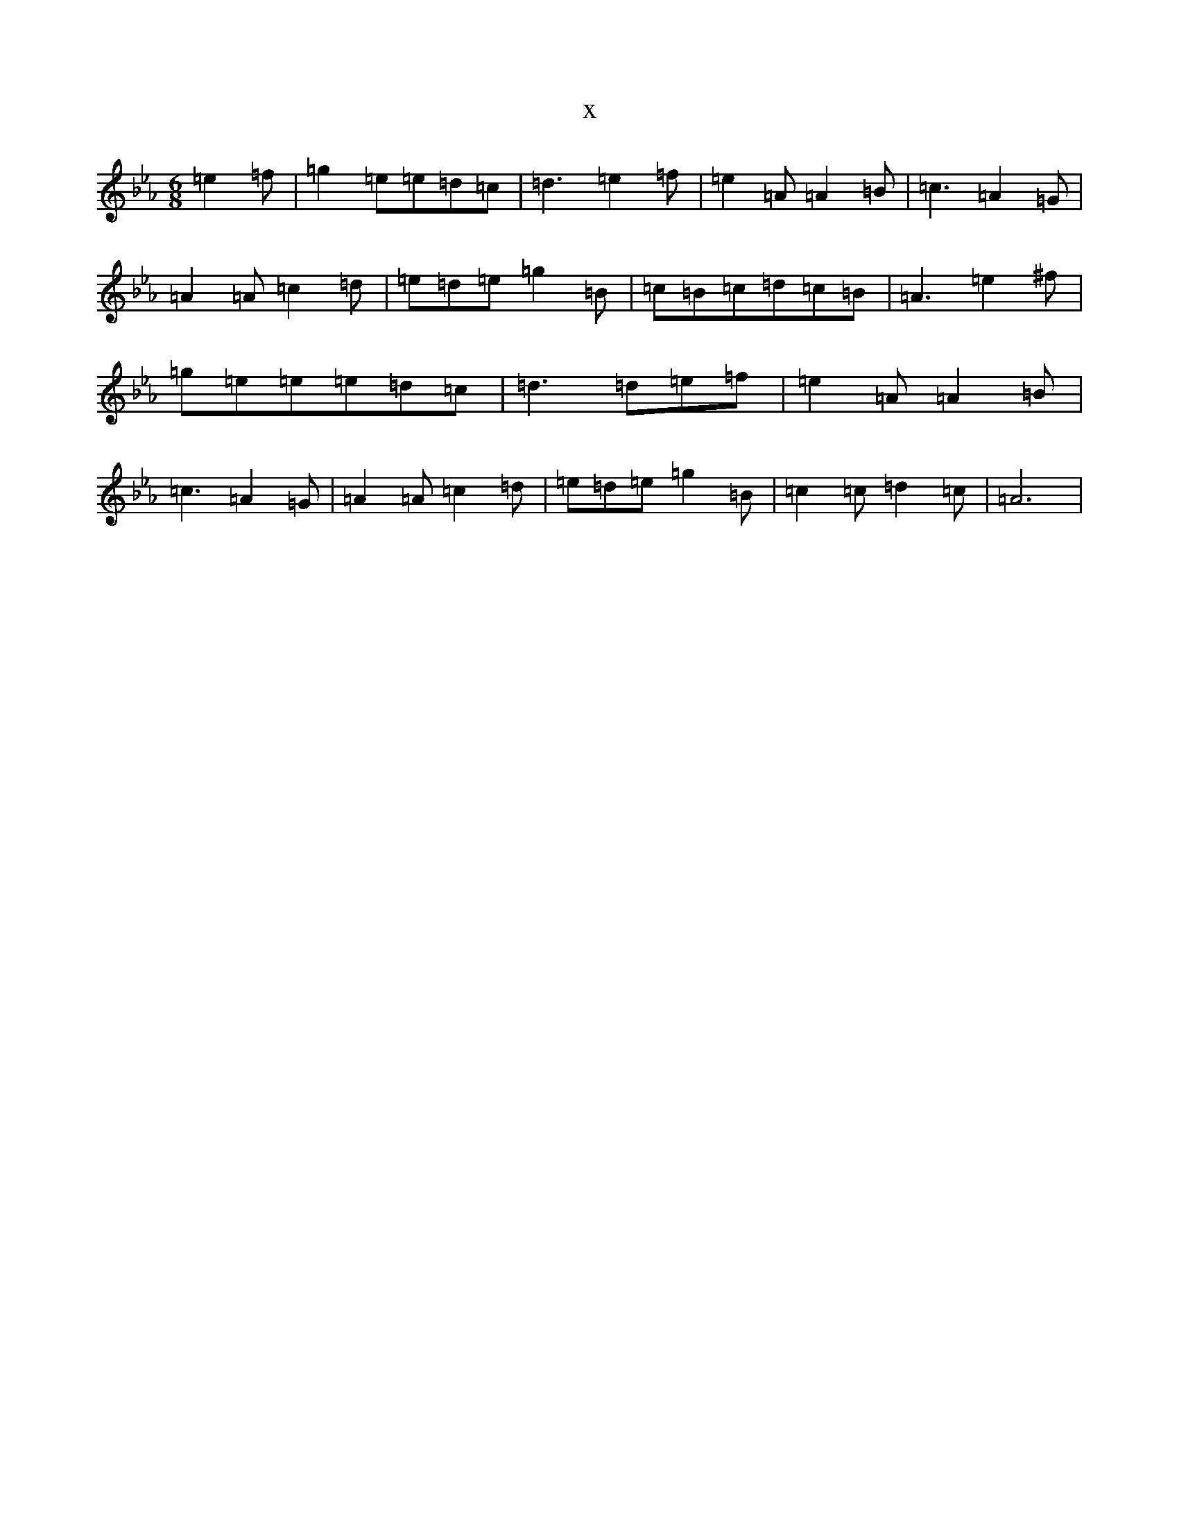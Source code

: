 X:2670
T:x
L:1/8
M:6/8
K: C minor
=e2=f|=g2=e=e=d=c|=d3=e2=f|=e2=A=A2=B|=c3=A2=G|=A2=A=c2=d|=e=d=e=g2=B|=c=B=c=d=c=B|=A3=e2^f|=g=e=e=e=d=c|=d3=d=e=f|=e2=A=A2=B|=c3=A2=G|=A2=A=c2=d|=e=d=e=g2=B|=c2=c=d2=c|=A6|